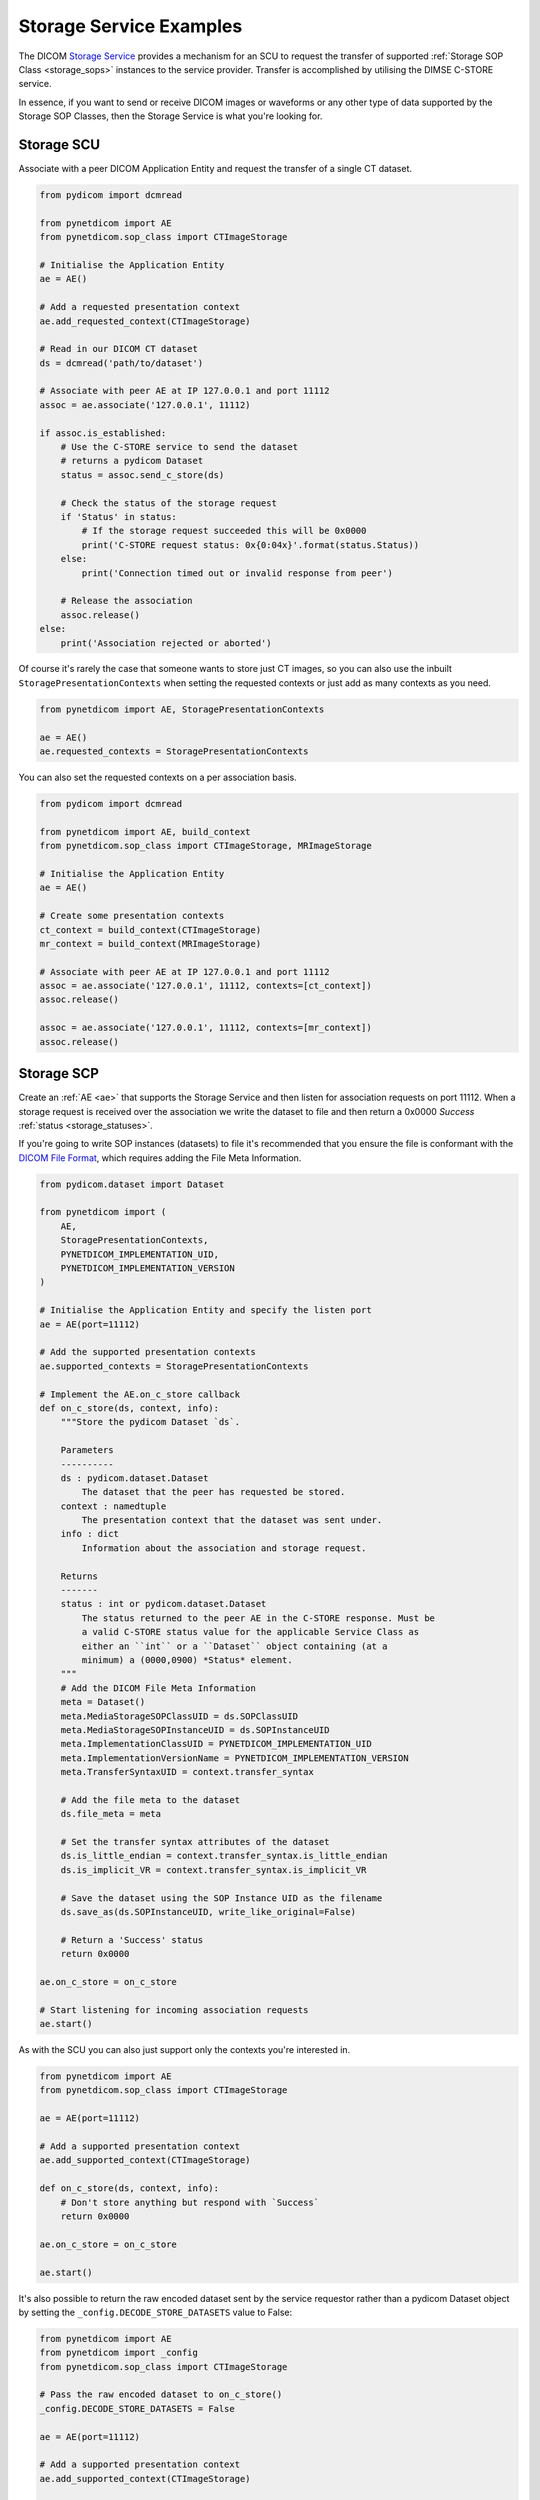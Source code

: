 Storage Service Examples
~~~~~~~~~~~~~~~~~~~~~~~~

The DICOM `Storage Service <http://dicom.nema.org/medical/dicom/current/output/html/part04.html#chapter_B>`_
provides a mechanism for an SCU to request the transfer
of supported :ref:`Storage SOP Class <storage_sops>` instances to
the service provider. Transfer is accomplished by utilising the
DIMSE C-STORE service.

In essence, if you want to send or receive DICOM images or waveforms or any
other type of data supported by the Storage SOP Classes, then the Storage
Service is what you're looking for.

Storage SCU
...........

Associate with a peer DICOM Application Entity and request the transfer of a
single CT dataset.

.. code-block:: python

   from pydicom import dcmread

   from pynetdicom import AE
   from pynetdicom.sop_class import CTImageStorage

   # Initialise the Application Entity
   ae = AE()

   # Add a requested presentation context
   ae.add_requested_context(CTImageStorage)

   # Read in our DICOM CT dataset
   ds = dcmread('path/to/dataset')

   # Associate with peer AE at IP 127.0.0.1 and port 11112
   assoc = ae.associate('127.0.0.1', 11112)

   if assoc.is_established:
       # Use the C-STORE service to send the dataset
       # returns a pydicom Dataset
       status = assoc.send_c_store(ds)

       # Check the status of the storage request
       if 'Status' in status:
           # If the storage request succeeded this will be 0x0000
           print('C-STORE request status: 0x{0:04x}'.format(status.Status))
       else:
           print('Connection timed out or invalid response from peer')

       # Release the association
       assoc.release()
   else:
       print('Association rejected or aborted')

Of course it's rarely the case that someone wants to store just CT images,
so you can also use the inbuilt ``StoragePresentationContexts`` when setting
the requested contexts or just add as many contexts as you need.

.. code-block:: python

   from pynetdicom import AE, StoragePresentationContexts

   ae = AE()
   ae.requested_contexts = StoragePresentationContexts

You can also set the requested contexts on a per association basis.

.. code-block:: python

   from pydicom import dcmread

   from pynetdicom import AE, build_context
   from pynetdicom.sop_class import CTImageStorage, MRImageStorage

   # Initialise the Application Entity
   ae = AE()

   # Create some presentation contexts
   ct_context = build_context(CTImageStorage)
   mr_context = build_context(MRImageStorage)

   # Associate with peer AE at IP 127.0.0.1 and port 11112
   assoc = ae.associate('127.0.0.1', 11112, contexts=[ct_context])
   assoc.release()

   assoc = ae.associate('127.0.0.1', 11112, contexts=[mr_context])
   assoc.release()


Storage SCP
...........

Create an :ref:`AE <ae>` that supports the Storage Service and then
listen for association requests on port 11112. When a storage request is
received over the association we write the dataset to file and then return
a 0x0000 *Success* :ref:`status <storage_statuses>`.

If you're going to write SOP instances (datasets) to file it's recommended
that you ensure the file is conformant with the
`DICOM File Format <http://dicom.nema.org/medical/dicom/current/output/html/part10.html#chapter_7>`_,
which requires adding the File Meta Information.

.. code-block:: python

   from pydicom.dataset import Dataset

   from pynetdicom import (
       AE,
       StoragePresentationContexts,
       PYNETDICOM_IMPLEMENTATION_UID,
       PYNETDICOM_IMPLEMENTATION_VERSION
   )

   # Initialise the Application Entity and specify the listen port
   ae = AE(port=11112)

   # Add the supported presentation contexts
   ae.supported_contexts = StoragePresentationContexts

   # Implement the AE.on_c_store callback
   def on_c_store(ds, context, info):
       """Store the pydicom Dataset `ds`.

       Parameters
       ----------
       ds : pydicom.dataset.Dataset
           The dataset that the peer has requested be stored.
       context : namedtuple
           The presentation context that the dataset was sent under.
       info : dict
           Information about the association and storage request.

       Returns
       -------
       status : int or pydicom.dataset.Dataset
           The status returned to the peer AE in the C-STORE response. Must be
           a valid C-STORE status value for the applicable Service Class as
           either an ``int`` or a ``Dataset`` object containing (at a
           minimum) a (0000,0900) *Status* element.
       """
       # Add the DICOM File Meta Information
       meta = Dataset()
       meta.MediaStorageSOPClassUID = ds.SOPClassUID
       meta.MediaStorageSOPInstanceUID = ds.SOPInstanceUID
       meta.ImplementationClassUID = PYNETDICOM_IMPLEMENTATION_UID
       meta.ImplementationVersionName = PYNETDICOM_IMPLEMENTATION_VERSION
       meta.TransferSyntaxUID = context.transfer_syntax

       # Add the file meta to the dataset
       ds.file_meta = meta

       # Set the transfer syntax attributes of the dataset
       ds.is_little_endian = context.transfer_syntax.is_little_endian
       ds.is_implicit_VR = context.transfer_syntax.is_implicit_VR

       # Save the dataset using the SOP Instance UID as the filename
       ds.save_as(ds.SOPInstanceUID, write_like_original=False)

       # Return a 'Success' status
       return 0x0000

   ae.on_c_store = on_c_store

   # Start listening for incoming association requests
   ae.start()

As with the SCU you can also just support only the contexts you're
interested in.

.. code-block:: python

   from pynetdicom import AE
   from pynetdicom.sop_class import CTImageStorage

   ae = AE(port=11112)

   # Add a supported presentation context
   ae.add_supported_context(CTImageStorage)

   def on_c_store(ds, context, info):
       # Don't store anything but respond with `Success`
       return 0x0000

   ae.on_c_store = on_c_store

   ae.start()

It's also possible to return the raw encoded dataset sent by the service
requestor rather than a pydicom Dataset object by setting the
``_config.DECODE_STORE_DATASETS`` value to False:

.. code-block:: python

   from pynetdicom import AE
   from pynetdicom import _config
   from pynetdicom.sop_class import CTImageStorage

   # Pass the raw encoded dataset to on_c_store()
   _config.DECODE_STORE_DATASETS = False

   ae = AE(port=11112)

   # Add a supported presentation context
   ae.add_supported_context(CTImageStorage)

   def on_c_store(ds, context, info):
       # `ds` should now be a bytes object rather than pydicom Dataset
       with open('some_file.dcm', 'wb') as fp:
           fp.write(ds)

       return 0x0000

   ae.on_c_store = on_c_store

   ae.start()

This has a couple of advantages over the default:

* The Storage SCP should run faster as the dataset is no longer decoded
* Writing the dataset to file should be faster as it no longer needs to be
  re-encoded prior to writing.
* Any issues with decoding the dataset (non-conformance, bugs in pydicom)
  are bypassed.
